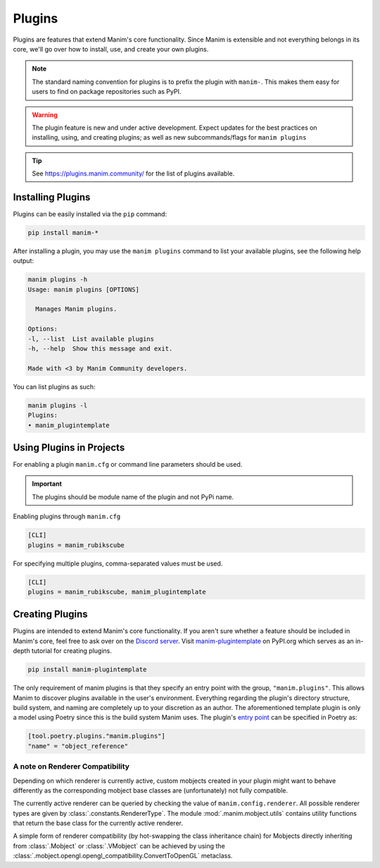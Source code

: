 .. _plugins:

=======
Plugins
=======

Plugins are features that extend Manim's core functionality. Since Manim is
extensible and not everything belongs in its core, we'll go over how to
install, use, and create your own plugins.

.. note::

    The standard naming convention for plugins is to prefix the plugin with
    ``manim-``. This makes them easy for users to find on package
    repositories such as PyPI.

.. WARNING::

    The plugin feature is new and under active development. Expect updates
    for the best practices on installing, using, and creating plugins; as
    well as new subcommands/flags for ``manim plugins``

.. tip::

    See https://plugins.manim.community/ for the list of plugins available.

Installing Plugins
******************
Plugins can be easily installed via the ``pip``
command:

.. code-block:: bash

    pip install manim-*

After installing a plugin, you may use the ``manim plugins`` command to list
your available plugins, see the following help output:

.. code-block:: bash

    manim plugins -h
    Usage: manim plugins [OPTIONS]

      Manages Manim plugins.

    Options:
    -l, --list  List available plugins
    -h, --help  Show this message and exit.

    Made with <3 by Manim Community developers.

You can list plugins as such:

.. code-block:: bash

    manim plugins -l
    Plugins:
    • manim_plugintemplate

Using Plugins in Projects
*************************
For enabling a plugin ``manim.cfg`` or command line parameters should be used.

.. important::

    The plugins should be module name of the plugin and not PyPi name.

Enabling plugins through ``manim.cfg``

.. code-block:: ini

    [CLI]
    plugins = manim_rubikscube

For specifying multiple plugins, comma-separated values must be used.

.. code-block:: ini

    [CLI]
    plugins = manim_rubikscube, manim_plugintemplate

Creating Plugins
****************

Plugins are intended to extend Manim's core functionality. If you aren't sure
whether a feature should be included in Manim's core, feel free to ask over
on the `Discord server <https://www.manim.community/discord/>`_. Visit
`manim-plugintemplate <https://pypi.org/project/manim-plugintemplate/>`_
on PyPI.org which serves as an in-depth tutorial for creating plugins.

.. code-block:: bash

    pip install manim-plugintemplate

The only requirement of manim plugins is that they specify an entry point
with the group, ``"manim.plugins"``. This allows Manim to discover plugins
available in the user's environment. Everything regarding the plugin's
directory structure, build system, and naming are completely up to your
discretion as an author. The aforementioned template plugin is only a model
using Poetry since this is the build system Manim uses. The plugin's `entry
point <https://packaging.python.org/specifications/entry-points/>`_ can be
specified in Poetry as:

.. code-block:: toml

    [tool.poetry.plugins."manim.plugins"]
    "name" = "object_reference"

.. versionremoved:: 0.19.0

    Plugins should be imported explicitly to be usable in user code. The plugin
    system will probably be refactored in the future to provide a more structured
    interface.

A note on Renderer Compatibility
^^^^^^^^^^^^^^^^^^^^^^^^^^^^^^^^

Depending on which renderer is currently active, custom mobjects
created in your plugin might want to behave differently as the
corresponding mobject base classes are (unfortunately) not fully
compatible.

The currently active renderer can be queried by checking the value
of ``manim.config.renderer``. All possible renderer types are given
by :class:`.constants.RendererType`. The module :mod:`.manim.mobject.utils`
contains utility functions that return the base class for the currently
active renderer.

A simple form of renderer compatibility (by hot-swapping the class
inheritance chain) for Mobjects directly inheriting from
:class:`.Mobject` or :class:`.VMobject` can be achieved by using the
:class:`.mobject.opengl.opengl_compatibility.ConvertToOpenGL` metaclass.
